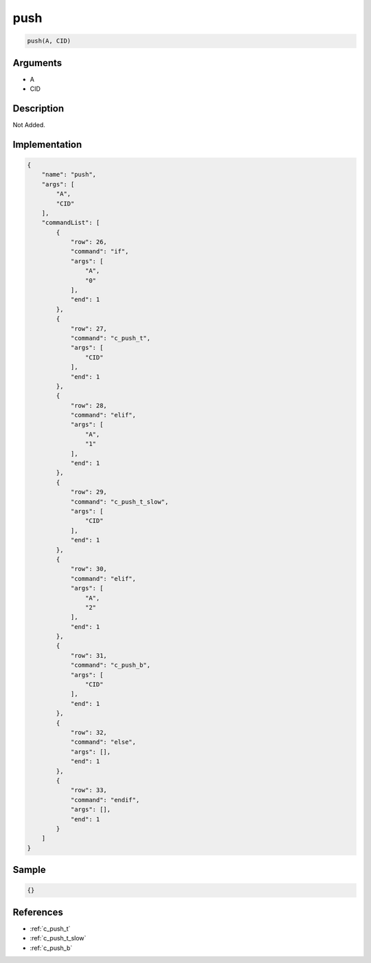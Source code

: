 .. _push:

push
========================

.. code-block:: text

	push(A, CID)


Arguments
------------

* A
* CID

Description
-------------

Not Added.

Implementation
-------------

.. code-block:: json

	{
	    "name": "push",
	    "args": [
	        "A",
	        "CID"
	    ],
	    "commandList": [
	        {
	            "row": 26,
	            "command": "if",
	            "args": [
	                "A",
	                "0"
	            ],
	            "end": 1
	        },
	        {
	            "row": 27,
	            "command": "c_push_t",
	            "args": [
	                "CID"
	            ],
	            "end": 1
	        },
	        {
	            "row": 28,
	            "command": "elif",
	            "args": [
	                "A",
	                "1"
	            ],
	            "end": 1
	        },
	        {
	            "row": 29,
	            "command": "c_push_t_slow",
	            "args": [
	                "CID"
	            ],
	            "end": 1
	        },
	        {
	            "row": 30,
	            "command": "elif",
	            "args": [
	                "A",
	                "2"
	            ],
	            "end": 1
	        },
	        {
	            "row": 31,
	            "command": "c_push_b",
	            "args": [
	                "CID"
	            ],
	            "end": 1
	        },
	        {
	            "row": 32,
	            "command": "else",
	            "args": [],
	            "end": 1
	        },
	        {
	            "row": 33,
	            "command": "endif",
	            "args": [],
	            "end": 1
	        }
	    ]
	}

Sample
-------------

.. code-block:: json

	{}

References
-------------
* :ref:`c_push_t`
* :ref:`c_push_t_slow`
* :ref:`c_push_b`
